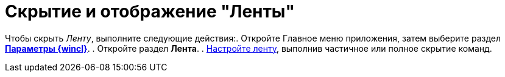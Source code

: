 = Скрытие и отображение "Ленты"

Чтобы скрыть _Ленту_, выполните следующие действия:. Откройте Главное меню приложения, затем выберите раздел xref:Navigator_settings.html[*Параметры {wincl}*].
. Откройте раздел *Лента*.
. xref:Navigator_settings_ribbon.adoc[Настройте ленту], выполнив частичное или полное скрытие команд.
